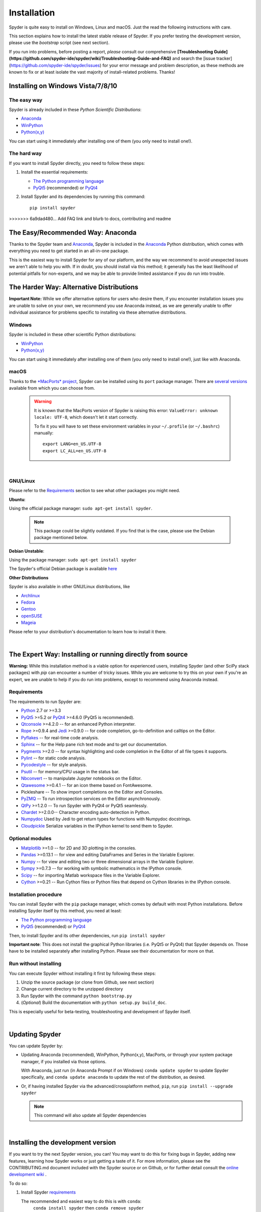 Installation
============

Spyder is quite easy to install on Windows, Linux and macOS. Just the read the
following instructions with care.

This section explains how to install the latest stable release of
Spyder. If you prefer testing the development version, please use
the `bootstrap` script (see next section).

If you run into problems, before posting a
report, *please* consult our comprehensive
**[Troubleshooting Guide](https://github.com/spyder-ide/spyder/wiki/Troubleshooting-Guide-and-FAQ)**
and search the [issue tracker](https://github.com/spyder-ide/spyder/issues)
for your error message and problem description, as these methods are known to
fix or at least isolate the vast majority of install-related problems.
Thanks!


Installing on Windows Vista/7/8/10
----------------------------------

The easy way
~~~~~~~~~~~~

Spyder is already included in these *Python Scientific Distributions*:

* `Anaconda <https://www.anaconda.com/download/>`_
* `WinPython <https://winpython.github.io/>`_
* `Python(x,y) <https://code.google.com/p/pythonxy>`_

You can start using it immediately after installing one of them (you only need
to install one!).


The hard way
~~~~~~~~~~~~

If you want to install Spyder directly, you need to follow these steps:

#. Install the essential requirements:

   * `The Python programming language <http://www.python.org/>`_
   * `PyQt5 <http://www.riverbankcomputing.co.uk/software/pyqt/download5>`_ (recommended)
     or `PyQt4 <http://www.riverbankcomputing.co.uk/software/pyqt/download>`_

#. Install Spyder and its dependencies by running this command::

       pip install spyder

>>>>>>> 6a9dad480... Add FAQ link and blurb to docs, contributing and readme


The Easy/Recommended Way: Anaconda
----------------------------------

Thanks to the Spyder team and `Anaconda <https://www.anaconda.com/>`_, Spyder is
included in the `Anaconda <https://www.anaconda.com/download/>`_ Python distribution,
which comes with everything you need to get started in an all-in-one package.

This is the easiest way to install Spyder for any of our platform, and
the way we recommend to avoid unexpected issues we aren't able to
help you with. If in doubt, you should install via this method;
it generally has the least likelihood of potential pitfalls for non-experts,
and we may be able to provide limited assistance if you do run into trouble.


The Harder Way: Alternative Distributions
----------------------------------------------------

**Important Note:** While we offer alternative options for users who
desire them, if you encounter installation issues you are unable to
solve on your own, we recommend you use Anaconda instead, as we are
generally unable to offer individual assistance for problems specific
to installing via these alternative distributions.

Windows
~~~~~~~

Spyder is included in these other scientific Python distributions:

* `WinPython <https://winpython.github.io/>`_
* `Python(x,y) <https://code.google.com/p/pythonxy>`_

You can start using it immediately after installing one of them
(you only need to install one!), just like with Anaconda.

macOS
~~~~~

Thanks to the `*MacPorts* project <http://www.macports.org/>`_, Spyder can be
installed using its ``port`` package manager.
There are `several versions`__ available from which you can choose from.

__ http://www.macports.org/ports.php?by=name&substr=spyder

  .. warning::

     It is known that the MacPorts version of Spyder is raising this error:
     ``ValueError: unknown locale: UTF-8``, which doesn't let it start correctly.

     To fix it you will have to set these environment variables in your
     ``~/.profile`` (or ``~/.bashrc``) manually::

        export LANG=en_US.UTF-8
        export LC_ALL=en_US.UTF-8

|

GNU/Linux
~~~~~~~~~

Please refer to the `Requirements`_ section to see what other packages you
might need.

**Ubuntu**:

Using the official package manager: ``sudo apt-get install spyder``.

     .. note::

        This package could be slightly outdated. If you find that is the case,
        please use the Debian package mentioned below.


**Debian Unstable**:

Using the package manager: ``sudo apt-get install spyder``

The Spyder's official Debian package is available `here`__

__ http://packages.debian.org/fr/sid/spyder.


**Other Distributions**

Spyder is also available in other GNU/Linux distributions, like

* `Archlinux <https://aur.archlinux.org/packages/?K=spyder>`_

* `Fedora <https://admin.fedoraproject.org/pkgdb/acls/name/spyder?_csrf_token=ab2ac812ed6df3abdf42981038a56d3d87b34128>`_

* `Gentoo <http://packages.gentoo.org/package/dev-python/spyder>`_

* `openSUSE <https://build.opensuse.org/package/show?package=python-spyder&project=home%3Aocefpaf>`_

* `Mageia <http://mageia.madb.org/package/show/name/spyder>`_

Please refer to your distribution's documentation to learn how to install it
there.

|


The Expert Way: Installing or running directly from source
----------------------------------------------------------

**Warning:** While this installation method is a viable option for
experienced users, installing Spyder (and other SciPy stack packages)
with `pip` can encounter a number of tricky issues. While you are welcome
to try this on your own if you're an expert, we are unable to help if you
do run into problems, except to recommend using Anaconda instead.


Requirements
~~~~~~~~~~~~

The requirements to run Spyder are:

* `Python <http://www.python.org/>`_ 2.7 or >=3.3

* `PyQt5 <https://www.riverbankcomputing.com/software/pyqt/download5>`_ >=5.2 or
  `PyQt4 <https://www.riverbankcomputing.com/software/pyqt/download>`_ >=4.6.0
  (PyQt5 is recommended).

* `Qtconsole <http://jupyter.org/qtconsole/stable/>`_ >=4.2.0 -- for an
  enhanced Python interpreter.

* `Rope <http://rope.sourceforge.net/>`_ >=0.9.4 and
  `Jedi <http://jedi.jedidjah.ch/en/latest/>`_ >=0.9.0 -- for code completion,
  go-to-definition and calltips on the Editor.

* `Pyflakes <http://pypi.python.org/pypi/pyflakes>`_  -- for real-time
  code analysis.

* `Sphinx <http://sphinx.pocoo.org>`_ -- for the Help pane rich text mode
  and to get our documentation.

* `Pygments <http://pygments.org/>`_ >=2.0 -- for syntax highlighting and code
  completion in the Editor of all file types it supports.

* `Pylint <http://www.logilab.org/project/pylint>`_  -- for static code analysis.

* `Pycodestyle <https://pypi.python.org/pypi/pycodestyle>`_ -- for style analysis.

* `Psutil <http://code.google.com/p/psutil/>`_  -- for memory/CPU usage in the status
  bar.

* `Nbconvert <http://nbconvert.readthedocs.org/>`_ -- to manipulate Jupyter notebooks
  on the Editor.

* `Qtawesome <https://github.com/spyder-ide/qtawesome>`_ >=0.4.1 -- for an icon theme based on
  FontAwesome.

* Pickleshare -- To show import completions on the Editor and Consoles.

* `PyZMQ <https://github.com/zeromq/pyzmq>`_ -- To run introspection services on the
  Editor asynchronously.

* `QtPy <https://github.com/spyder-ide/qtpy>`_ >=1.2.0 -- To run Spyder with PyQt4 or
  PyQt5 seamlessly.

* `Chardet <https://github.com/chardet/chardet>`_ >=2.0.0-- Character encoding auto-detection
  in Python.

* `Numpydoc <https://github.com/numpy/numpydoc>`_ Used by Jedi to get return types for
  functions with Numpydoc docstrings.

* `Cloudpickle <https://github.com/cloudpipe/cloudpickle>`_ Serialize variables in the
  IPython kernel to send them to Spyder.


Optional modules
~~~~~~~~~~~~~~~~

* `Matplotlib <http://matplotlib.sourceforge.net/>`_ >=1.0 -- for 2D and 3D plotting
  in the consoles.

* `Pandas <http://pandas.pydata.org/>`_ >=0.13.1 -- for view and editing DataFrames
  and Series in the Variable Explorer.

* `Numpy <http://numpy.scipy.org/>`_ -- for view and editing two or three
  dimensional arrays in the Variable Explorer.

* `Sympy <http://www.sympy.org/es/>`_ >=0.7.3 -- for working with symbolic mathematics
  in the IPython console.

* `Scipy <http://www.scipy.org/>`_ -- for importing Matlab workspace files in
  the Variable Explorer.

* `Cython <http://cython.org/>`_ >=0.21 -- Run Cython files or Python files that
  depend on Cython libraries in the IPython console.


Installation procedure
~~~~~~~~~~~~~~~~~~~~~~

You can install Spyder with the ``pip`` package manager, which comes by
default with most Python installations.
Before installing Spyder itself by this method, you need at least:

* `The Python programming language <http://www.python.org/>`_
* `PyQt5 <http://www.riverbankcomputing.co.uk/software/pyqt/download5>`_ (recommended)
  or `PyQt4 <http://www.riverbankcomputing.co.uk/software/pyqt/download>`_


Then, to install Spyder and its other dependencies, run ``pip install spyder``

**Important note**: This does not install the graphical Python libraries (i.e.
PyQt5 or PyQt4) that Spyder depends on. Those have to be installed separately
after installing Python. Please see their documentation for more on that.


Run without installing
~~~~~~~~~~~~~~~~~~~~~~

You can execute Spyder without installing it first by following these steps:

#. Unzip the source package (or clone from Github, see next section)
#. Change current directory to the unzipped directory
#. Run Spyder with the command ``python bootstrap.py``
#. (*Optional*) Build the documentation with ``python setup.py build_doc``.

This is especially useful for beta-testing, troubleshooting and development
of Spyder itself.

|


Updating Spyder
---------------

You can update Spyder by:

* Updating Anaconda (recommended), WinPython, Python(x,y), MacPorts, or
  through your system package manager, if you installed via those options.

  With Anaconda, just run (in Anaconda Prompt if on Windows)
  ``conda update spyder``
  to update Spyder specifically, and
  ``conda update anaconda``
  to update the rest of the distribution, as desired.

* Or, if having installed Spyder via the advanced/crossplatform method,
  ``pip``, run
  ``pip install --upgrade spyder``

  .. note::

     This command will also update all Spyder dependencies

|


Installing the development version
----------------------------------

If you want to try the next Spyder version, you can!
You may want to do this for fixing bugs in Spyder, adding new
features, learning how Spyder works or just getting a taste of it.
For more information, please see the CONTRIBUTING.md document included
with the Spyder source or on Github, or for further detail consult the
`online development wiki <https://github.com/spyder-ide/spyder/wiki>`_ .

To do so:

#. Install Spyder `requirements`_

   The recommended and easiest way to do this is with ``conda``:
    ``conda install spyder``
    then
    ``conda remove spyder``

   This installs all of Spyder's dependencies into the environment along with
   the stable/packaged version of Spyder itself, and then removes the latter.

#. Install `Git <http://git-scm.com/downloads>`_, a powerful
   source control management tool.

#. Clone the Spyder source code repository with the command:

   ``git clone https://github.com/spyder-ide/spyder.git``

#. Run Spyder with the ``bootstrap.py`` script from within the cloned directory:
   ``python bootstrap.py``

#. To keep your repository up-to-date, run

   ``git pull``

   inside the cloned directory.

#. (*Optional*) If you want to read the documentation, you must build it first
   with the command

   ``python setup.py build_doc``

|


Help and support
----------------

Spyder websites:

* For a comprehensive guide to spyder troubleshooting, including
  installation issues, read our Troubleshooting Guide and FAQ
  <https://github.com/spyder-ide/spyder/wiki/Troubleshooting-Guide-and-FAQ>
* For bug reports and feature requests you can go to our
  `website <https://github.com/spyder-ide/spyder/issues>`_.
* For general and development-oriented information, visit
  `our Github wiki <https://github.com/spyder-ide/spyder/wiki>`_.
* For discussions and help requests, you can suscribe to our
  `Google Group <http://groups.google.com/group/spyderlib>`_.
